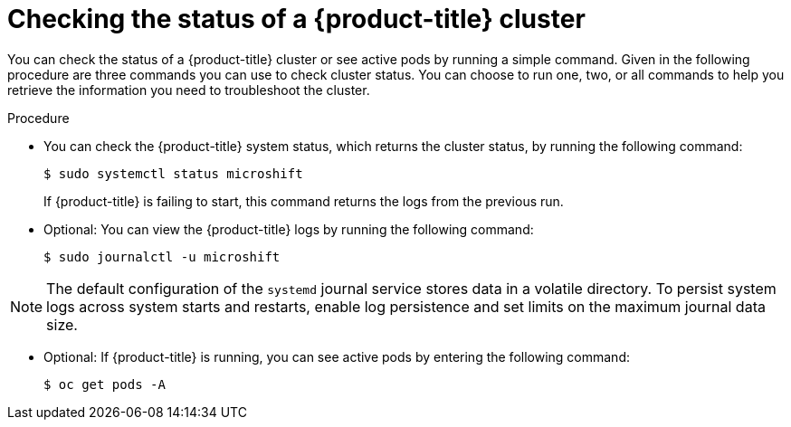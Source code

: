 //Module included in the following assemblies:
//
//*  microshift_troubleshooting/microshift-troubleshoot-cluster

:_content-type: PROCEDURE
[id="microshift-check-cluster-status_{context}"]
= Checking the status of a {product-title} cluster

You can check the status of a {product-title} cluster or see active pods by running a simple command. Given in the following procedure are three commands you can use to check cluster status. You can choose to run one, two, or all commands to help you retrieve the information you need to troubleshoot the cluster.

.Procedure
* You can check the {product-title} system status, which returns the cluster status, by running the following command:
+
[source,terminal]
----
$ sudo systemctl status microshift
----
+
If {product-title} is failing to start, this command returns the logs from the previous run.

* Optional: You can view the {product-title} logs by running the following command:
+
[source,terminal]
----
$ sudo journalctl -u microshift
----

[NOTE]
====
The default configuration of the `systemd` journal service stores data in a volatile directory. To persist system logs across system starts and restarts, enable log persistence and set limits on the maximum journal data size.
====

* Optional: If {product-title} is running, you can see active pods by entering the following command:
+
[source,terminal]
----
$ oc get pods -A
----